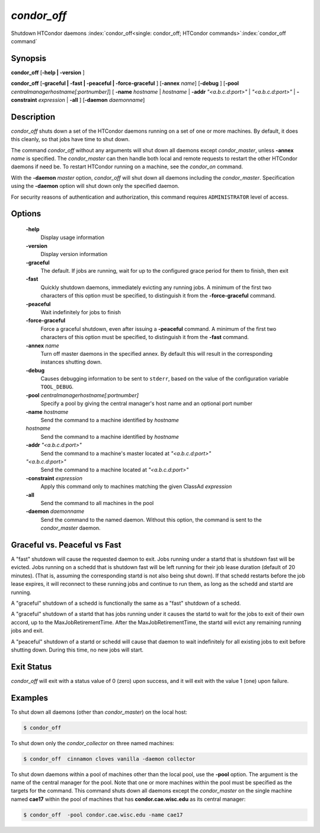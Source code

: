       

*condor_off*
=============

Shutdown HTCondor daemons
:index:`condor_off<single: condor_off; HTCondor commands>`\ :index:`condor_off command`

Synopsis
--------

**condor_off** [**-help | -version** ]

**condor_off** [**-graceful | -fast | -peaceful |
-force-graceful** ] [**-annex** *name*] [**-debug** ]
[**-pool** *centralmanagerhostname[:portnumber]*] [
**-name** *hostname* | *hostname* | **-addr** *"<a.b.c.d:port>"*
| *"<a.b.c.d:port>"* | **-constraint** *expression* | **-all** ]
[**-daemon** *daemonname*]

Description
-----------

*condor_off* shuts down a set of the HTCondor daemons running on a set
of one or more machines.  By default, it does this cleanly, so that
jobs have time to shut down.

The command *condor_off* without any arguments will shut down all
daemons except *condor_master*, unless **-annex** *name* is
specified. The *condor_master* can then handle both local and remote
requests to restart the other HTCondor daemons if need be. To restart
HTCondor running on a machine, see the *condor_on* command.

With the **-daemon** *master* option, *condor_off* will shut down all
daemons including the *condor_master*. Specification using the
**-daemon** option will shut down only the specified daemon.

For security reasons of authentication and authorization, this command
requires ``ADMINISTRATOR`` level of access.

Options
-------

 **-help**
    Display usage information
 **-version**
    Display version information
 **-graceful**
    The default. If jobs are running, wait for up to the configured grace period for them to finish, then exit
 **-fast**
    Quickly shutdown daemons, immediately evicting any running jobs. A minimum of the first two characters of
    this option must be specified, to distinguish it from the
    **-force-graceful** command.
 **-peaceful**
    Wait indefinitely for jobs to finish
 **-force-graceful**
    Force a graceful shutdown, even after issuing a **-peaceful**
    command. A minimum of the first two characters of this option must
    be specified, to distinguish it from the **-fast** command.
 **-annex** *name*
    Turn off master daemons in the specified annex. By default this will
    result in the corresponding instances shutting down.
 **-debug**
    Causes debugging information to be sent to ``stderr``, based on the
    value of the configuration variable ``TOOL_DEBUG``.
 **-pool** *centralmanagerhostname[:portnumber]*
    Specify a pool by giving the central manager's host name and an
    optional port number
 **-name** *hostname*
    Send the command to a machine identified by *hostname*
 *hostname*
    Send the command to a machine identified by *hostname*
 **-addr** *"<a.b.c.d:port>"*
    Send the command to a machine's master located at *"<a.b.c.d:port>"*
 *"<a.b.c.d:port>"*
    Send the command to a machine located at *"<a.b.c.d:port>"*
 **-constraint** *expression*
    Apply this command only to machines matching the given ClassAd
    *expression*
 **-all**
    Send the command to all machines in the pool
 **-daemon** *daemonname*
    Send the command to the named daemon. Without this option, the
    command is sent to the *condor_master* daemon.

Graceful vs. Peaceful vs Fast
-----------------------------

A "fast" shutdown will cause the requested daemon to exit.  Jobs
running under a startd that is shutdown fast will be evicted. Jobs
running on a schedd that is shutdown fast will be left running for
their job lease duration (default of 20 minutes). (That is, assuming
the corresponding startd is not also being shut down). If that schedd restarts
before the job lease expires, it will reconnect to these running jobs
and continue to run them, as long as the schedd and startd are running.

A "graceful" shutdown of a schedd is functionally the same as a "fast"
shutdown of a schedd.

A "graceful" shutdown of a startd that has jobs running under it causes
the startd to wait for the jobs to exit of their own accord, up to the 
MaxJobRetirementTime.  After the MaxJobRetirementTime, the startd will evict
any remaining running jobs and exit.

A "peaceful" shutdown of a startd or schedd will cause that daemon to
wait indefinitely for all existing jobs to exit before shutting down.
During this time, no new jobs will start.

Exit Status
-----------

*condor_off* will exit with a status value of 0 (zero) upon success,
and it will exit with the value 1 (one) upon failure.

Examples
--------

To shut down all daemons (other than *condor_master*) on the local
host:

.. code-block:: console

    $ condor_off

To shut down only the *condor_collector* on three named machines:

.. code-block:: console

    $ condor_off  cinnamon cloves vanilla -daemon collector

To shut down daemons within a pool of machines other than the local
pool, use the **-pool** option. The argument is the name of the central
manager for the pool. Note that one or more machines within the pool
must be specified as the targets for the command. This command shuts
down all daemons except the *condor_master* on the single machine named
**cae17** within the pool of machines that has **condor.cae.wisc.edu**
as its central manager:

.. code-block:: console

    $ condor_off  -pool condor.cae.wisc.edu -name cae17

